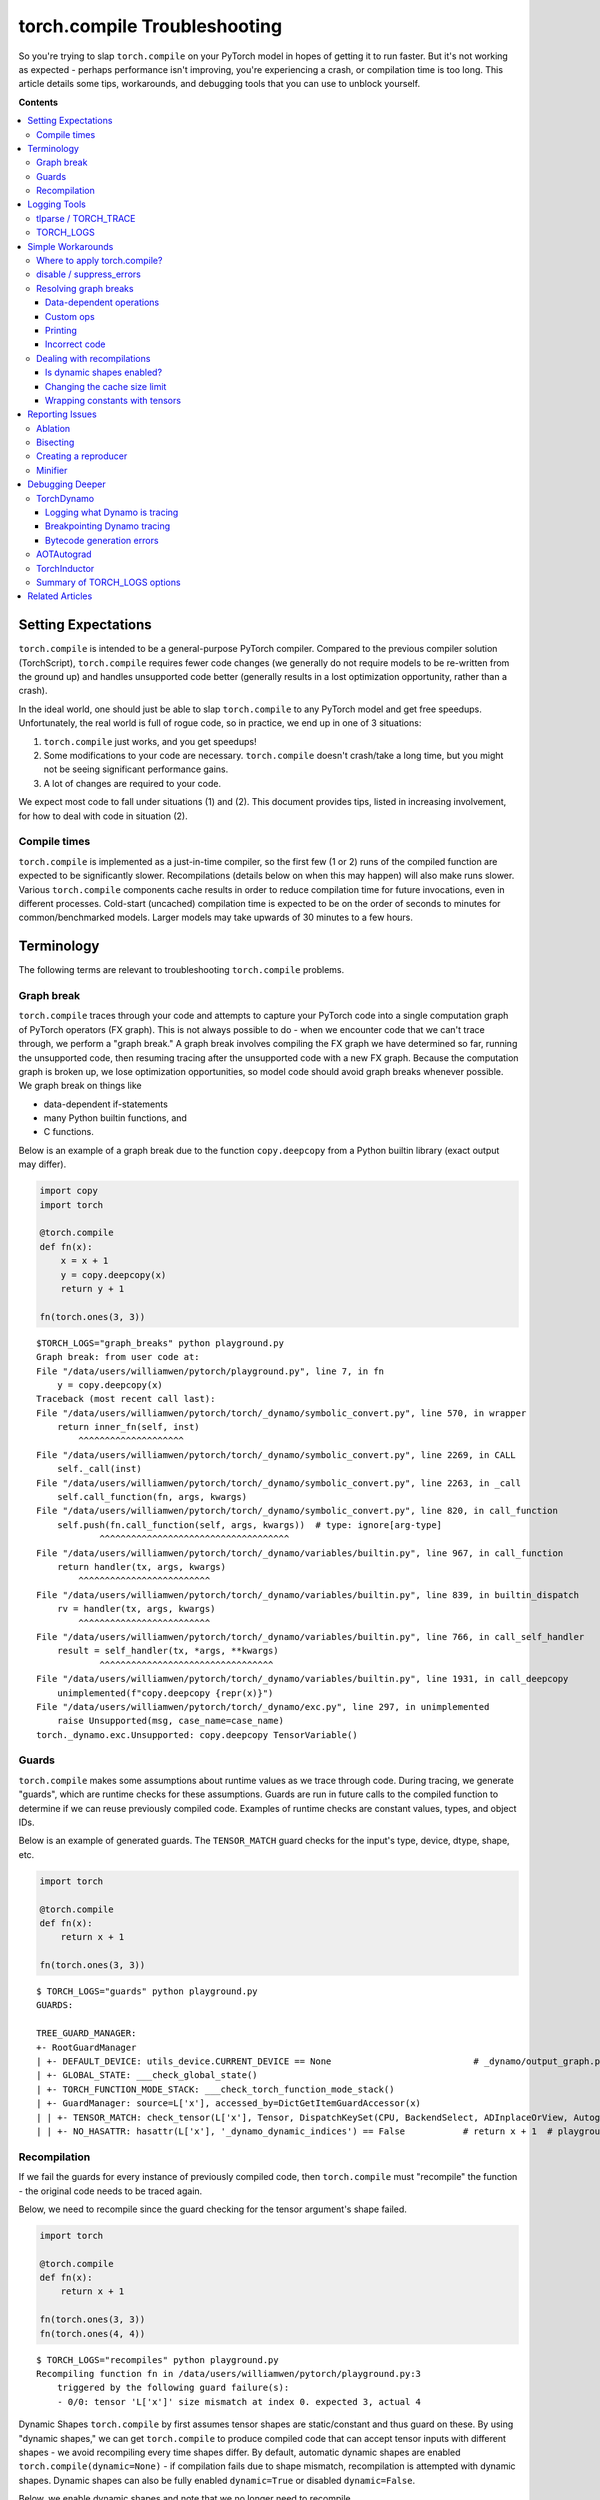 .. _torch.compiler_troubleshooting:

torch.compile Troubleshooting
=================================

So you're trying to slap ``torch.compile`` on your PyTorch model in hopes of getting it to run faster.
But it's not working as expected - perhaps performance isn't improving, you're experiencing a crash,
or compilation time is too long. This article details some tips, workarounds, and debugging tools
that you can use to unblock yourself.

**Contents**

.. contents::
    :local:

Setting Expectations
~~~~~~~~~~~~~~~~~~~~

``torch.compile`` is intended to be a general-purpose PyTorch compiler.
Compared to the previous compiler solution (TorchScript), ``torch.compile``
requires fewer code changes (we generally do not require models to be re-written from the ground up)
and handles unsupported code better (generally results in a lost optimization opportunity, rather than a crash).

In the ideal world, one should just be able to slap ``torch.compile`` to any PyTorch model and get free speedups.
Unfortunately, the real world is full of rogue code, so in practice, we end up in one of 3 situations:

1. ``torch.compile`` just works, and you get speedups!
2. Some modifications to your code are necessary. ``torch.compile`` doesn't crash/take a long time,
   but you might not be seeing significant performance gains.
3. A lot of changes are required to your code.

We expect most code to fall under situations (1) and (2).
This document provides tips, listed in increasing involvement, for how to deal with code in situation (2).

Compile times
-------------

``torch.compile`` is implemented as a just-in-time compiler, so the first few (1 or 2) runs
of the compiled function are expected to be significantly slower. Recompilations (details below on when this may happen)
will also make runs slower. Various ``torch.compile`` components cache results in order to
reduce compilation time for future invocations, even in different processes.
Cold-start (uncached) compilation time is expected to be on the order of seconds to minutes for common/benchmarked models.
Larger models may take upwards of 30 minutes to a few hours.

Terminology
~~~~~~~~~~~

The following terms are relevant to troubleshooting ``torch.compile`` problems.

Graph break
-----------

``torch.compile`` traces through your code and attempts to capture your PyTorch code into a
single computation graph of PyTorch operators (FX graph). This is not always possible to do -
when we encounter code that we can't trace through, we perform a "graph break."
A graph break involves compiling the FX graph we have determined so far, running the unsupported code,
then resuming tracing after the unsupported code with a new FX graph.
Because the computation graph is broken up, we lose optimization opportunities,
so model code should avoid graph breaks whenever possible.
We graph break on things like

- data-dependent if-statements
- many Python builtin functions, and
- C functions.

Below is an example of a graph break due to the function ``copy.deepcopy`` from a Python builtin library
(exact output may differ).

.. code-block:: py

    import copy
    import torch

    @torch.compile
    def fn(x):
        x = x + 1
        y = copy.deepcopy(x)
        return y + 1

    fn(torch.ones(3, 3))

::

    $TORCH_LOGS="graph_breaks" python playground.py
    Graph break: from user code at:
    File "/data/users/williamwen/pytorch/playground.py", line 7, in fn
        y = copy.deepcopy(x)
    Traceback (most recent call last):
    File "/data/users/williamwen/pytorch/torch/_dynamo/symbolic_convert.py", line 570, in wrapper
        return inner_fn(self, inst)
            ^^^^^^^^^^^^^^^^^^^^
    File "/data/users/williamwen/pytorch/torch/_dynamo/symbolic_convert.py", line 2269, in CALL
        self._call(inst)
    File "/data/users/williamwen/pytorch/torch/_dynamo/symbolic_convert.py", line 2263, in _call
        self.call_function(fn, args, kwargs)
    File "/data/users/williamwen/pytorch/torch/_dynamo/symbolic_convert.py", line 820, in call_function
        self.push(fn.call_function(self, args, kwargs))  # type: ignore[arg-type]
                ^^^^^^^^^^^^^^^^^^^^^^^^^^^^^^^^^^^^
    File "/data/users/williamwen/pytorch/torch/_dynamo/variables/builtin.py", line 967, in call_function
        return handler(tx, args, kwargs)
            ^^^^^^^^^^^^^^^^^^^^^^^^^
    File "/data/users/williamwen/pytorch/torch/_dynamo/variables/builtin.py", line 839, in builtin_dispatch
        rv = handler(tx, args, kwargs)
            ^^^^^^^^^^^^^^^^^^^^^^^^^
    File "/data/users/williamwen/pytorch/torch/_dynamo/variables/builtin.py", line 766, in call_self_handler
        result = self_handler(tx, *args, **kwargs)
                ^^^^^^^^^^^^^^^^^^^^^^^^^^^^^^^^^
    File "/data/users/williamwen/pytorch/torch/_dynamo/variables/builtin.py", line 1931, in call_deepcopy
        unimplemented(f"copy.deepcopy {repr(x)}")
    File "/data/users/williamwen/pytorch/torch/_dynamo/exc.py", line 297, in unimplemented
        raise Unsupported(msg, case_name=case_name)
    torch._dynamo.exc.Unsupported: copy.deepcopy TensorVariable()

Guards
------

``torch.compile`` makes some assumptions about runtime values as we trace through code.
During tracing, we generate "guards", which are runtime checks for these assumptions.
Guards are run in future calls to the compiled function to determine if we can reuse previously compiled code.
Examples of runtime checks are constant values, types, and object IDs.

Below is an example of generated guards. The ``TENSOR_MATCH`` guard checks for the input's type, device, dtype, shape, etc.

.. code-block:: py

    import torch

    @torch.compile
    def fn(x):
        return x + 1

    fn(torch.ones(3, 3))

::

    $ TORCH_LOGS="guards" python playground.py
    GUARDS:

    TREE_GUARD_MANAGER:
    +- RootGuardManager
    | +- DEFAULT_DEVICE: utils_device.CURRENT_DEVICE == None                           # _dynamo/output_graph.py:471 in init_ambient_guards
    | +- GLOBAL_STATE: ___check_global_state()
    | +- TORCH_FUNCTION_MODE_STACK: ___check_torch_function_mode_stack()
    | +- GuardManager: source=L['x'], accessed_by=DictGetItemGuardAccessor(x)
    | | +- TENSOR_MATCH: check_tensor(L['x'], Tensor, DispatchKeySet(CPU, BackendSelect, ADInplaceOrView, AutogradCPU), torch.float32, device=None, requires_grad=False, size=[3, 3], stride=[3, 1])  # return x + 1  # playground.py:6 in fn
    | | +- NO_HASATTR: hasattr(L['x'], '_dynamo_dynamic_indices') == False           # return x + 1  # playground.py:6 in fn

Recompilation
-------------

If we fail the guards for every instance of previously compiled code,
then ``torch.compile`` must "recompile" the function - the original code needs to be traced again.

Below, we need to recompile since the guard checking for the tensor argument's shape failed.

.. code-block:: py

    import torch

    @torch.compile
    def fn(x):
        return x + 1

    fn(torch.ones(3, 3))
    fn(torch.ones(4, 4))

::

    $ TORCH_LOGS="recompiles" python playground.py
    Recompiling function fn in /data/users/williamwen/pytorch/playground.py:3
        triggered by the following guard failure(s):
        - 0/0: tensor 'L['x']' size mismatch at index 0. expected 3, actual 4

Dynamic Shapes
``torch.compile`` by first assumes tensor shapes are static/constant and thus guard on these.
By using "dynamic shapes," we can get ``torch.compile`` to produce compiled code that can accept
tensor inputs with different shapes - we avoid recompiling every time shapes differ.
By default, automatic dynamic shapes are enabled ``torch.compile(dynamic=None)`` -
if compilation fails due to shape mismatch, recompilation is attempted with dynamic shapes.
Dynamic shapes can also be fully enabled ``dynamic=True`` or disabled ``dynamic=False``.

Below, we enable dynamic shapes and note that we no longer need to recompile.

.. code-block:: py

    import torch

    @torch.compile(dynamic=True)
    def fn(x):
        return x + 1

    fn(torch.ones(3, 3))
    fn(torch.ones(4, 4))

::

    $ TORCH_LOGS="dynamic,recompiles" python playground.py
    create_symbol s0 = 3 for L['x'].size()[0] [2, int_oo] at playground.py:5 in fn (_dynamo/variables/builder.py:2718 in <lambda>), for more info run with TORCHDYNAMO_EXTENDED_DEBUG_CREATE_SYMBOL="s0"
    produce_guards
    produce_guards

For more information on dynamic shapes, see `The dynamic shapes manual <https://docs.google.com/document/d/1GgvOe7C8_NVOMLOCwDaYV1mXXyHMXY7ExoewHqooxrs/edit#heading=h.fh8zzonyw8ng>`__.

Logging Tools
~~~~~~~~~~~~~

tlparse / TORCH_TRACE
-----------------------------

``tlparse`` / ``TORCH_TRACE`` are a pair of tools that produce compilation reports that look like this:
https://web.mit.edu/~ezyang/Public/bhack-20240609-tlparse/index.html.

Traces are very easy to collect. To collect a trace, run your reproduction command with

::

    TORCH_TRACE="/tmp/tracedir" python foo.py
    pip install tlparse
    tlparse /tmp/tracedir

This will work even if you are running a distributed job (you will get a trace per rank).
This will open up your browser with HTML like generated above.
If you are making a bug report for a complicated problem that you don't have a standalone reproduction for,
you can still greatly assist PyTorch developers by attaching the trace log generated in ``/tmp/tracedir``.

.. warning:: The trace log contains all of your model code.
   Do not share the trace log if the model you are working on is sensitive. The trace log does NOT contain weights.

.. raw:: html
    <style>
        .red {background-color:#ff0000;}
        .green {background-color:#00ff00;}
        .dark-green {background-color:#027f02;}
    </style>

.. role:: red
.. role:: green
.. role:: dark-green

The output of ``tlparse`` is mostly oriented at PyTorch developers,
and the log format is very easy to upload and share on GitHub.
However, you can still get some useful information from it as a non-PyTorch developer.
First, we recommend reading the help text that is inline in the report: it helps explain what the report means.
Here are some things you can get from a ``tlparse``:

- What model code was compiled, by looking at the stack trie?
  (This is especially useful if you're not familiar with the codebase being compiled!)
- How many graph breaks / distinct compilation regions are there?
  (Each distinct compile is its own color coded block like :dark-green:`[0/0]`).
  Frames that are potentially graph break'ed are light green :green:`[2/4]`.
  If there are a lot of frames, that is suspicious, and suggests that you had some catastrophic graph breaks,
  or maybe your code isn't a good match for ``torch.compile``.
- How many times did I recompile a particular frame? Something that recompiled a lot will look like:
  :dark-green:`[10/0]` :dark-green:`[10/1]` :dark-green:`[10/2]`
  - if something is being recompiled a lot, that is very suspicious and worth looking into, even if it isn't the root cause of your problem.
- Was there a compilation error?  Frames that errored will look like :red:`[0/1]`.
- What intermediate compiler products did I generate for a given frame?
  For example, you can look at the high-level generated FX graph or the generated Triton code.
- Is there relevant information for a particular frame? You can find these in compilation_metrics.

TORCH_LOGS
--------------

You can use the ``TORCH_LOGS`` environment variable to selectively enable parts of the ``torch.compile`` stack to log.
``TORCH_LOGS`` is in fact the source of logs for ``tlparse``. The format of the ``TORCH_LOGS`` envvar is

::

    TORCH_LOGS="<option1>,<option2>,..." python foo.py


Useful high-level options are:

- ``graph_breaks``: logs locations of graph breaks in user code and the reason for the graph break
- ``guards``: logs guards that are generated
- ``recompiles``: logs which function recompiled and the guards that failed, leading to the recompilation
- ``dynamic``: logs related to dynamic shapes

You can also programatically set logging options using ``torch._logging.set_logs``:

.. code-block:: py

    import logging
    torch._logging.set_logs(graph_breaks=True)
    ...

More ``TORCH_LOGS`` options are detailed below (TODO link).
For the full list of options, see https://pytorch.org/docs/stable/logging.html
and https://pytorch.org/docs/stable/generated/torch._logging.set_logs.html#torch._logging.set_logs.

``tlparse`` is ideal for debugging large models and gaining a high-level overview of how your model was compiled,
while ``TORCH_LOGS`` is preferred for small examples and fine-grained debugging detail,
when we already have an idea of which ``torch.compile`` component is causing the problem.

Simple Workarounds
~~~~~~~~~~~~~~~~~~

Where to apply torch.compile?
---------------------------------

We recommend applying ``torch.compile`` to the highest-level function that doesn't cause excessive problems.
Typically, this will be your train/eval step (with the optimizer, but without the loop), your top-level ``nn.Module``,
or some sub-``nn.Module``s. ``torch.compile`` specifically doesn't handle distributed wrapper modules like
DDP or FSDP very well, so consider applying ``torch.compile`` to the inner module passed to the wrapper.

.. code-block:: py

    # inference
    model = ...
    opt_model = torch.compile(model)

    for _ in range(N_ITERS):
        inp = ...
        out = opt_model(inp)

.. code-block:: py

    # training
    model = ...
    opt = torch.optim.Adam(model.parameters())

    @torch.compile
    def train(mod, data):
        opt.zero_grad(True)
        pred = mod(data[0])
        loss = torch.nn.CrossEntropyLoss()(pred, data[1])
        loss.backward()
        opt.step()

    for _ in range(N_ITERS):
        inp = ...
        train(model, inp)

.. code-block:: py

    # DistributedDataParallel
    model = ...
    opt_model = torch.compile(model)
    model_ddp = DistributedDataParallel(opt_model, ...)

    for _ in range(N_ITERS):
        inp = ...
        out = model_ddp(inp)

disable / suppress_errors
---------------------------------

For some model architectures, there are portions of the model which are particularly difficult to compile
- either there are many graph breaks, or there are crashes. You may want to explicitly disable these
portions of the model which are problematic so that you can apply ``torch.compile`` to the parts that work.
This is done through the ``@torch.compiler.disable`` decorator. When ``torch.compile`` attempts to call a
disabled function, it will graph break and skip tracing the disabled function, resuming tracing after the call.
By default, all recursive calls made from a disabled function are also disabled. Use the ``recursive=False``
option to allow compilation for recursive calls.

.. code-block:: py

    def bad1_inner(...):
        # skipped

    @torch.compiler.disable
    def bad1_outer(...):
        # skipped
        bad1_inner(...)

    def bad2_inner(...)
        # traced

    @torch.compiler.disable(recursive=False)
    def bad2_outer(...):
        # skipped
        bad2_inner(...)

    @torch.compile
    def fn(...):
        # graph break
        bad1_outer(...)
        ...
        # graph break
        bad2_outer(...)

For example, we use ``torch.compiler.disable`` to disable ``torch.compile`` on sparse architecture in
recommendation models, as the sparse arch is difficult to compile. Preprocessing and logging functions
are other examples of functions that typically cause a lot of graph breaks and do not get value from being compiled.

If you are experiencing compiler crashes and you want to YOLO keep going, you can set
``torch._dynamo.config.suppress_errors = True``. Whenever the compiler crashes, we will just skip tracing
the function and try again later. This is not best practice - it is better to eventually manually add
disable annotations as necessary.

Resolving graph breaks
----------------------

Recall that to maximize optimization opportunities, we should reduce the number of graph breaks.
In general, graph breaks are caused by one of:

- You're trying to do something that fundamentally cannot be traced, such as data-dependent control flow.
- You're trying to do something that we haven't gotten around to supporting yet.
  For example, we currently have limited support for tracing code that uses the built-in Python ``inspect`` module.
- Your code has an error in it. For example, you may have tried calling a function with an incorrect number of arguments.

Unfortunately, many graph breaks are not actionable without a deeper understanding of Dynamo.
It can even be difficult to determine which of the 3 causes was the true cause of your graph break.
We are working on making graph break messages more actionable.

If the graph break message doesn't suggest any action and you suspect that the cause of your graph break is (2),
please report the graph break as an issue. If a function has many graph breaks,
consider disabling compilation on that function, the overhead cost for the graph breaks may become prohibitive.

Below are some common graph breaks and some workarounds.

Data-dependent operations
^^^^^^^^^^^^^^^^^^^^^^^^^

``torch.compile`` graph breaks on data-dependent operations such as data-dependent control flow
(if-statements, loops with tensors) and direct tensor data accesses (``.item``, ``.data_ptr``).

.. code-block:: py

    import torch

    @torch.compile
    def fn(x):
        y = x.sum()
        if y > 0:
            return x + y.item()
        return x - y.item()

    fn(torch.ones(3, 3))

::

    $ TORCH_LOGS="graph_breaks" python playground.py
    Graph break in user code at /data/users/williamwen/pytorch/playground.py:6
    Reason: Data-dependent jump
    User code traceback:
    File "/data/users/williamwen/pytorch/playground.py", line 6, in fn
        if y > 0:

    Graph break in user code at /data/users/williamwen/pytorch/playground.py:7
    Reason: Unsupported: Tensor.item
    User code traceback:
    File "/data/users/williamwen/pytorch/playground.py", line 7, in torch_dynamo_resume_in_fn_at_6
        return x + y.item()
    Traceback (most recent call last):
    File "/data/users/williamwen/pytorch/torch/_dynamo/symbolic_convert.py", line 616, in wrapper
        return inner_fn(self, inst)
            ^^^^^^^^^^^^^^^^^^^^
    File "/data/users/williamwen/pytorch/torch/_dynamo/symbolic_convert.py", line 2288, in CALL
        self._call(inst)
    File "/data/users/williamwen/pytorch/torch/_dynamo/symbolic_convert.py", line 2282, in _call
        self.call_function(fn, args, kwargs)
    File "/data/users/williamwen/pytorch/torch/_dynamo/symbolic_convert.py", line 838, in call_function
        self.push(fn.call_function(self, args, kwargs))  # type: ignore[arg-type]
                ^^^^^^^^^^^^^^^^^^^^^^^^^^^^^^^^^^^^
    File "/data/users/williamwen/pytorch/torch/_dynamo/variables/misc.py", line 1038, in call_function
        return self.obj.call_method(tx, self.name, args, kwargs)
            ^^^^^^^^^^^^^^^^^^^^^^^^^^^^^^^^^^^^^^^^^^^^^^^^^
    File "/data/users/williamwen/pytorch/torch/_dynamo/variables/tensor.py", line 527, in call_method
        result = handler_method(*args, **kwargs)
                ^^^^^^^^^^^^^^^^^^^^^^^^^^^^^^^
    File "/data/users/williamwen/pytorch/torch/_dynamo/variables/tensor.py", line 773, in method_item
        unimplemented("Tensor.item")
    File "/data/users/williamwen/pytorch/torch/_dynamo/exc.py", line 304, in unimplemented
        raise Unsupported(msg, case_name=case_name)
    torch._dynamo.exc.Unsupported: Tensor.item

The general workaround for these graph breaks is to avoid doing data-dependent operations. Some specific workarounds are:

- If your control flow doesn't actually depend on data values, you can change your code to do control flow on constants

.. code-block:: py

    # old
    x = torch.randn(3, 3)
    @torch.compile
    def fn(y):
        if x.sum() > 0:
            return y + x
        else:
            return y - x

    # new
    x = torch.randn(3, 3)
    cond = (x.sum() > 0).item()
    @torch.compile
    def fn(y):
        if cond:
            return y + x
        else:
            return y - x

- Use higher-order ops like ``torch.cond`` (https://pytorch.org/docs/main/cond.html) in place of data-dependent control flow

.. code-block:: py

    # old
    @torch.compile
    def fn(x):
        if x.sum() > 0:
            return x + 1
        return x - 1

    # new
    @torch.compile
    def fn(x):
        return torch.cond(
            x.sum() > 0,
            lambda x: x + 1,
            lambda x: x - 1,
            (x,),
        )

- If you have a ``.item()`` call, try ``torch._dynamo.config.capture_scalar_outputs = True`` or ``TORCHDYNAMO_CAPTURE_SCALAR_OUTPUTS=1``
- Wrap problematic parts of the function in a custom op

Custom ops
^^^^^^^^^^

If you have code that ``torch.compile`` has trouble tracing through, either due to missing support or fundamental incompatibility,
you can consider wrapping the problematic code in a custom op.

Custom ops require a little bit of additional work to get them to be compatible with ``torch.compile``.
See https://pytorch.org/tutorials/advanced/custom_ops_landing_page.html for more details.

Printing
^^^^^^^^

Printing/logging/issuing warnings will result in a graph break. If you have a function that makes many logging calls,
for example, a function that logs data about a training iteration, consider applying ``torch.compiler.disable`` on it.

Alternatively, you can try using ``torch._dynamo.config.reorderable_logging_functions``.
This config is used to reorder logging functions so that they are called at the end of the traced function,
thus avoiding a graph break. However, the logged contents may differ if, for example, a mutation occurs.

.. code-block:: py

    import torch

    torch._dynamo.config.reorderable_logging_functions.add(print)

    @torch.compile
    def fn(x):
        x += 1
        print("log!")
        return torch.sin(x)

    fn(torch.ones(3, 3))

::

    $ TORCH_LOGS="graph_breaks" python playground.py
    log!

Incorrect code
^^^^^^^^^^^^^^

Your code may be wrong, or is causing an error. We have limited support for exception handling.

.. code-block:: py

    import torch

    @torch.compile
    def fn(x):
        y = torch.sin(x, x)
        return y

    fn(torch.ones(3, 3))

::

    $ TORCH_LOGS="graph_breaks" python playground.py
    Graph break in user code at /data/users/williamwen/pytorch/playground.py:5
    Reason: Unsupported: TypeError <built-in method sin of type object at 0x7fd6fd764600>: sin() takes 1 positional argument but 2 were given
    User code traceback:
    File "/data/users/williamwen/pytorch/playground.py", line 5, in fn
        y = torch.sin(x, x)
    ...

Dealing with recompilations
---------------------------

Is dynamic shapes enabled?
^^^^^^^^^^^^^^^^^^^^^^^^^^

Recompilations due to mismatched shapes are in the form:

::

    tensor 'L['x']' size mismatch at index 0. expected 3, actual 4

Make sure that the ``dynamic`` option of ``torch.compile`` is not set to ``False``.
The default option, ``dynamic=None``, will only attempt dynamic shapes after the first compilation.
You can set ``dynamic=True`` to upfront compile as dynamic as possible.

For more information on dynamic shapes, see `The dynamic shapes manual <https://docs.google.com/document/d/1GgvOe7C8_NVOMLOCwDaYV1mXXyHMXY7ExoewHqooxrs/edit#heading=h.fh8zzonyw8ng>`__.

Changing the cache size limit
^^^^^^^^^^^^^^^^^^^^^^^^^^^^^

There is a limit to how many times a function can be recompiled, determined by ``torch._dynamo.config.cache_size_limit``.
If this limit is exceeded, then we will not attempt to compile the function again and instead will run the function eagerly.
In the example below, each function call results in a recompile attempt.
When we hit the cache size limit (8), we stop attempting to recompile.

.. code-block:: py

    import torch

    @torch.compile(dynamic=False)
    def fn(x):
        return x + 1

    for i in range(1, 10):
        fn(torch.ones(i))

::

    $ python playground.py
    torch._dynamo hit config.cache_size_limit (8)
        function: 'fn' (/data/users/williamwen/pytorch/playground.py:5)
        last reason: 0/0: tensor 'L['x']' size mismatch at index 0. expected 1, actual 9

If you know that the number of recompilations has a reasonable constant upper bound, you can raise the cache size limit.
If the cost of recompilation outweighs the benefit of compilation, then you can consider lowering the cache size limit.

Wrapping constants with tensors
^^^^^^^^^^^^^^^^^^^^^^^^^^^^^^^

By default, ``int`` / ``float`` variables are treated as constants and are guarded as such.
In the below example, we have a recompilation for each function call.

.. code-block:: py

    import torch

    @torch.compile
    def fn(x, c):
        return x + c

    for i in range(1, 10):
        fn(torch.ones(i), 0.5 + i)

::

    $ TORCH_LOGS="recompiles" python playground.py
    Recompiling function fn in /data/users/williamwen/pytorch/playground.py:3
        triggered by the following guard failure(s):
        - 0/7: L['c'] == 8.5
        - 0/6: L['c'] == 7.5
        - 0/5: L['c'] == 6.5
        - 0/4: L['c'] == 5.5
        - 0/3: L['c'] == 4.5
        - 0/2: L['c'] == 3.5
        - 0/1: L['c'] == 2.5
        - 0/0: L['c'] == 1.5
    torch._dynamo hit config.cache_size_limit (8)
        function: 'fn' (/data/users/williamwen/pytorch/playground.py:3)
        last reason: 0/0: L['c'] == 1.5

In particular, for LR schedulers, initializing with a constant can lead to recompilations:

.. code-block:: py

    import torch

    mod = torch.nn.Linear(3, 3)
    opt = torch.optim.Adam(mod.parameters(), lr=0.01)
    sched = torch.optim.lr_scheduler.ExponentialLR(opt, 0.9)

    @torch.compile
    def fn(inp):
        opt.zero_grad(True)
        out = mod(inp).sum()
        out.backward()
        opt.step()
        sched.step()

    for i in range(1, 10):
        fn(torch.ones(3, 3))

::

    $ TORCH_LOGS="recompiles" python playground.py
    Recompiling function step in /data/users/williamwen/pytorch/torch/optim/adam.py:189
        triggered by the following guard failure(s):
        - 3/7: L['self'].param_groups[0]['lr'] == 0.004782969000000002
        - 3/6: L['self'].param_groups[0]['lr'] == 0.005314410000000002
        - 3/5: L['self'].param_groups[0]['lr'] == 0.005904900000000002
        - 3/4: L['self'].param_groups[0]['lr'] == 0.006561000000000002
        - 3/3: L['self'].param_groups[0]['lr'] == 0.007290000000000001
        - 3/2: L['self'].param_groups[0]['lr'] == 0.008100000000000001
        - 3/1: L['self'].param_groups[0]['lr'] == 0.009000000000000001
        - 3/0: L['self'].param_groups[0]['lr'] == 0.01
    torch._dynamo hit config.cache_size_limit (8)
        function: 'step' (/data/users/williamwen/pytorch/torch/optim/adam.py:189)
        last reason: 3/0: L['self'].param_groups[0]['lr'] == 0.01

In both examples, we can wrap float variables in tensors in order to prevent recompilations.

.. code-block:: py

    # first example
    for i in range(1, 10):
        fn(torch.ones(i), torch.tensor(0.5 + i))

    # second example
    opt = torch.optim.Adam(mod.parameters(), lr=torch.tensor(0.01))
    sched = torch.optim.lr_scheduler.ExponentialLR(opt, torch.tensor(0.9))

Reporting Issues
~~~~~~~~~~~~~~~~

If the workarounds provided above were not enough to get ``torch.compile`` working,
then you should consider reporting the issue to PyTorch.
But there are a few things that you can do to make our lives significantly easier.

Ablation
--------

Check which component of the ``torch.compile`` stack is the one causing the issue using the ``backend=`` option for ``torch.compile``.
In particular, try:

- ``torch.compile(fn, backend="eager")``, which only runs TorchDynamo, the graph capture component of ``torch.compile``.
- ``torch.compile(fn, backend="aot_eager")``, which runs TorchDynamo and AOTAutograd, which additionally generates the backward graph during compilation.
- ``torch.compile(fn, backend="aot_eager_decomp_partition")``, which runs TorchDynamo and AOTAutograd with operator decompositions/partitions.
- ``torch.compile(fn, backend="inductor")``, which runs TorchDynamo, AOTAutograd, and TorchInductor, the backend ML compiler that generates compiled kernels.

If you only fail with the Inductor backend, you can additionally test various Inductor modes:

- ``torch.compile(fn, backend="inductor", mode="default")``
- ``torch.compile(fn, backend="inductor", mode="reduce-overhead")``
- ``torch.compile(fn, backend="inductor", mode="max-autotune")``

You can also check if dynamic shapes is causing issues with any backend:

- ``torch.compile(fn, dynamic=True)`` (always use dynamic shapes)
- ``torch.compile(fn, dynamic=False)`` (never use dynamic shapes)
- ``torch.compile(fn, dynamic=None)`` (automatic dynamic shapes)

Bisecting
---------
Did you try on the latest nightly? Did something work in the past but now no longer works?
Can you bisect to determine the first nightly where your issue occurs?
Bisecting is especially helpful for performance, accuracy, or compile time regressions,
where it is not immediately obvious where the problem originates from.

Creating a reproducer
---------------------

Creating reproducers is a lot of work, and it is 100% OK if you do not have time to do it.
But if you are a very motivated user who doesn't know very much about the ``torch.compile`` internals,
creating a standalone reproducer can have a huge impact on our ability to fix the bug.
Without a reproducer, your bug report has to have enough information that we can root cause the problem and write a reproducer from scratch.

Here's a list of useful reproducers, with the most preferred first.

1. A self-contained (no external dependencies), small (less than 100 LOC) reproduction script that when run produces the problem.
2. A self-contained but large reproducer. Being self-contained is a huge win!
3. A not self-contained reproducer that is not too sensitive to the dependencies used.
   For example, if you can reproduce a problem if you first ``pip install transformers``
   and then run a script and it will produce the problem, that's not too bad,
   we will probably be able to run it and check things out.
4. A not self-contained reproducer that requires substantial environmental setup / a Docker image to reproduce.
   For example, maybe you need us to download a dataset from some URL, or do multiple nontrivial environment setup steps,
   or the it is very important to have very particular versions of system libraries so a Docker image is required.
   The more difficult it is to setup the environment, the harder it is for us to recreate it and setup the problem.
   NB: Docker makes it "easier" to setup the environment, but it makes it more difficult to change things about the environment
   / use our preferred development environment, so it's not really a magic bullet, although we'll take it in a pinch.

Somewhat orthogonally, a reproducer that can be run in a single process is better than a reproducer
that requires multiprocess training (but once again, if you only have a multiprocess reproducer, we'll take it!).

Additionally, below is a non-exhaustive list of things that you can check for in your
issue that you can attempt to replicate in your reproducer:

- **Autograd**. Did you have tensor inputs with ``requires_grad=True``? Did you call ``backward()`` on the output?
- **Dynamic shapes**. Did you set ``dynamic=True``? Or did you run the test code multiple times with varying shapes?
- **Custom operators**. Is there a custom operator involved in the real workflow?
  Can you replicate some of its important characteristics using the Python custom operator API?
- **Configuration**. Did you set all the same configuration?
  This includes ``torch._dynamo.config`` and ``torch._inductor.config`` settings,
  as well as arguments to ``torch.compile`` like ``backend`` / ``mode``.
- **Context managers**. Did you replicate any active context managers?
  This could be ``torch.no_grad``, automatic mixed precision, ``TorchFunctionMode`` / ``TorchDispatchMode``,
  activation checkpointing, compiled autograd etc.
- **Tensor subclasses**. Is there a tensor subclass involved?

Minifier
--------

The minifier is an early ``torch.compile`` tool that, given an FX graph that crashes when we attempt to run or compile it,
finds a subgraph that also crashes and outputs the code that performs that subgraph's operations.
Essentially, the minifier finds a minimal repro for a certain class of ``torch.compile``-related crashes.
Note that this assumes that we were able to successfully trace through code.

Unfortunately, most of the time nowadays, the minifier doesn't work and you'll have to do something else
(we like to think that this is because bugs that can have repros automatically generated this way are all easy to fix,
so we've fixed them all, and that leaves the hard bugs that don't repro easily).
But it's very easy to try, so you might as well try it and cry when it doesn't work.

Instructions for operating the minifier can be found `here <https://pytorch.org/docs/stable/torch.compiler_troubleshooting_old.html>`__.
If the compiler is crashing, you can set ``TORCHDYNAMO_REPRO_AFTER="dynamo"`` or ``TORCHDYNAMO_REPRO_AFTER="aot"``
(``aot`` is more likely to work, but it won't catch AOTAutograd bugs) and then pray that the generated ``repro.py`` actually has your problem.
If it's an accuracy problem, you can try ``TORCHDYNAMO_REPRO_LEVEL=4`` (and cry when it fails to find the actual subgraph that has a problem).

Debugging Deeper
~~~~~~~~~~~~~~~~

This section details tools and techniques if you want to try to debug ``torch.compile`` issues on your own
or if you want to learn more about the ``torch.compile`` stack.
These methods are more involved than those presented above and are used by PyTorch developers regularly
to debug real ``torch.compile`` issues.

Below is a high level view of the stack:

.. image:: _static/img/dynamo/td_stack.png

There are three main components to this stack; TorchDynamo, AOTAutograd, and Inductor.
Our debugging strategy will first focus on narrowing down the component in which the error is occurring
and then individually debugging the component. For identifying the component where your issue is originating,
first see the `Ablation` section above under `Reporting Issues` above. To debug an individual component, see the sections below.

TorchDynamo
-----------

Logging what Dynamo is tracing
^^^^^^^^^^^^^^^^^^^^^^^^^^^^^^

The ``TORCH_LOGS=trace_bytecode`` option enables you to see the exact bytecode instructions that Dynamo is tracing through,
as well as a symbolic representation of the Python interpreter stack. When encountering a graph break or crash,
it is generally good to inspect the last few bytecode instructions traced.

You can also use ``TORCH_LOGS=trace_source`` to see which lines of source code Dynamo is tracing through.
This is useful in combination with ``trace_bytecode`` to see the line of source code each traced bytecode instruction corresponds to.

Finally, you can use ``TORCH_LOGS=graph_code`` to see the Python code representing the FX graph that Dynamo traced.
You can view this code to double check that the correct ops are being traced.

.. code-block:: py

    import torch

    def g(x, y):
        return x + y

    @torch.compile(backend="eager")
    def f(x):
        x = torch.sin(x)
        x = g(x, x)
        return x

    f(torch.ones(3, 3))

::

    $ TORCH_LOGS="trace_bytecode,trace_source,graph_code" python playground.py
    TRACE starts_line /data/users/williamwen/pytorch/playground.py:6 in f ()
        @torch.compile(backend="eager")
    TRACE RESUME 0 []
    TRACE starts_line /data/users/williamwen/pytorch/playground.py:8 in f (f)
            x = torch.sin(x)
    TRACE LOAD_GLOBAL torch []
    TRACE LOAD_ATTR sin [NullVariable(), PythonModuleVariable(<module 'torch' from '/data/users/williamwen/pytorch/torch/__init__.py'>)]
    TRACE LOAD_FAST x [NullVariable(), TorchInGraphFunctionVariable(<built-in method sin of type object at 0x7f00f6964600>)]
    TRACE CALL 1 [NullVariable(), TorchInGraphFunctionVariable(<built-in method sin of type object at 0x7f00f6964600>), LazyVariableTracker()]
    TRACE STORE_FAST x [TensorVariable()]
    TRACE starts_line /data/users/williamwen/pytorch/playground.py:9 in f (f)
            x = g(x, x)
    TRACE LOAD_GLOBAL g []
    TRACE LOAD_FAST x [NullVariable(), UserFunctionVariable()]
    TRACE LOAD_FAST x [NullVariable(), UserFunctionVariable(), TensorVariable()]
    TRACE CALL 2 [NullVariable(), UserFunctionVariable(), TensorVariable(), TensorVariable()]
    TRACE starts_line /data/users/williamwen/pytorch/playground.py:3 in g (g) (inline depth: 1)
        def g(x, y):
    TRACE RESUME 0 []
    TRACE starts_line /data/users/williamwen/pytorch/playground.py:4 in g (g) (inline depth: 1)
            return x + y
    TRACE LOAD_FAST x []
    TRACE LOAD_FAST y [TensorVariable()]
    TRACE BINARY_OP 0 [TensorVariable(), TensorVariable()]
    TRACE RETURN_VALUE None [TensorVariable()]
    TRACE STORE_FAST x [TensorVariable()]
    TRACE starts_line /data/users/williamwen/pytorch/playground.py:10 in f (f)
            return x
    TRACE LOAD_FAST x []
    TRACE RETURN_VALUE None [TensorVariable()]
    TRACED GRAPH
    ===== __compiled_fn_1 =====
    /data/users/williamwen/pytorch/torch/fx/_lazy_graph_module.py class GraphModule(torch.nn.Module):
        def forward(self, L_x_: "f32[3, 3][3, 1]cpu"):
            l_x_ = L_x_

            # File: /data/users/williamwen/pytorch/playground.py:8 in f, code: x = torch.sin(x)
            x: "f32[3, 3][3, 1]cpu" = torch.sin(l_x_);  l_x_ = None

            # File: /data/users/williamwen/pytorch/playground.py:4 in g, code: return x + y
            x_1: "f32[3, 3][3, 1]cpu" = x + x;  x = None
            return (x_1,)

Breakpointing Dynamo tracing
^^^^^^^^^^^^^^^^^^^^^^^^^^^^

Inserting a breakpoint in Dynamo/user code is helpful at times to see what the state of Dynamo is when tracing through user code.
Unfortunately, inserting a breakpoint in the normal python fashion will result in a graph break in TorchDynamo,
so we will not be able to view the state of Dynamo at the point where we intended to breakpoint.

The first way to breakpoint is to insert a breakpoint in the Dynamo source. 3 good places to place a breakpoint are:

- In ``torch/_dynamo/symbolic_convert.py``, breakpoint at functions that are named after the problematic bytecode instruction
  (e.g. ``def CALL_FUNCTION``, ``def STORE_ATTR``). You can conditionally breakpoint depending on inputs
  (e.g. the argval of the instruction, or the name of the object at the top of the stack) since some bytecode opcodes are frequently used.
- Breakpoint where the graph break or error originates from. Typically, graph breaks are emitted from a call to ``unimplemented(...)``.
- Breakpoint in ``torch/_dynamo/variables/builder.py, function:_wrap``. You will likely have to conditionally breakpoint on the input.
  This function determines how to symbolically represent a given value. Consider breakpointing here if you suspect that a value is represented incorrectly.

The second way to breakpoint is to use ``torch._dynamo.comptime.comptime.breakpoint``:

.. code-block:: py

    from torch._dynamo.comptime import comptime

    @torch.compile
    def f(...):
        ...
        comptime.breakpoint()
        ...

A comptime breakpoint is convenient because it will allow you to inspect the Dynamo state at a given location in the user code being traced.
It does not require you to breakpoint in the Dynamo source nor conditionally breakpoint based on variables.

When a comptime breakpoint is triggered, you can do the following:

- ``ctx.print_bt()`` to print the user stack trace
- ``ctx.print_locals()`` to print all current locals
- ``ctx.print_graph()`` to print the currently traced graph
- ``ctx.disas()`` to print the currently traced function's bytecode
- Normal pdb commands like ``bt/u/d/n/s/r`` - you can go up the pdb stack to inspect more Dynamo internals

.. code-block:: py

    import torch
    from torch._dynamo.comptime import comptime

    @torch.compile(backend="eager")
    def f(x):
        y = x + 1
        comptime.breakpoint()
        y = y + 1
        return y

    f(torch.ones(3, 3))

::

    $ python playground.py
    --Return--
    > /data/users/williamwen/pytorch/torch/_dynamo/comptime.py(392)inner()->None
    -> builtins.breakpoint()
    (Pdb) ctx.print_bt()
    File "/data/users/williamwen/pytorch/playground.py", line 7, in f
        comptime.breakpoint()

    (Pdb) ctx.print_locals()
    x = FakeTensor(..., size=(3, 3))
    y = FakeTensor(..., size=(3, 3))
    (Pdb) bt
    ...
    /data/users/williamwen/pytorch/torch/_dynamo/symbolic_convert.py(826)call_function()
    -> self.push(fn.call_function(self, args, kwargs))  # type: ignore[arg-type]
    /data/users/williamwen/pytorch/torch/_dynamo/variables/misc.py(331)call_function()
    -> func(ComptimeContext(tx))
    > /data/users/williamwen/pytorch/torch/_dynamo/comptime.py(392)inner()->None
    -> builtins.breakpoint()
    (Pdb) ctx.print_graph()



    def forward(self, L_x_: "f32[3, 3]"):
        l_x_ = L_x_

        # File: /data/users/williamwen/pytorch/playground.py:6 in f, code: y = x + 1
        y: "f32[3, 3]" = l_x_ + 1;  l_x_ = y = None

..
    TODO(uncomment/update once we improve this API)
    Debugging large models
    ^^^^^^^^^^^^^^^^^^^^^^

    Debugging TorchDynamo on large models can be tricky, mainly because Dynamo traces through large amounts of code.
    It can be difficult to find the problematic function, or to determine where to place a breakpoint.
    Even if we've found the problematic function, we don't want to deal with logging spam.
    Fortunately, you can use ``TORCHDYNAMO_DEBUG_FUNCTION=<function name>``, which limits dynamo tracing to only functions with a specific name
    (exact match). This will allow you to filter all of the functions in the model to the function(s) of interest.
    Use this in combination with the above debugging strategies.

Bytecode generation errors
^^^^^^^^^^^^^^^^^^^^^^^^^^

It is possible (though not common) for Dynamo to generate incorrect bytecode. This might be the case if you determine:

- Ablation reveals the error is happening at the TorchDynamo level
- The error is not being emitted from TorchDynamo stack frames
- The error looks more like a user error rather than a Dynamo error, or is a segfault
- The error does not occur without ``torch.compile``

Bytecode generation bugs are generally tricky to fix and we recommend just submitting an issue.
If you are interested in seeing the bytecode that Dynamo generates, you can use ``TORCH_LOGS=bytecode``.
You can see a high-level overview on what bytecode Dynamo generates `here <https://docs.google.com/presentation/d/1tMZOoAoNKF32CAm1C-WfzdVVgoEvJ3lp/edit?usp=sharing&ouid=114922067987692817315&rtpof=true&sd=true>`__.

AOTAutograd
-----------

AOTAutograd errors are typically difficult to debug - we recommend just submitting an issue.
AOTAutograd logging output is primarily helpful to see what the input to Inductor is.

TorchInductor
-------------

.. TODO

Summary of TORCH_LOGS options
---------------------------------

A summary of helpful ``TORCH_LOGS`` options are:

.. list-table::
    :widths: 25 50
    :header-rows: 1

    * - Option
      - Description
    * - +all
      - Output debug logs from all ``torch.compile`` components
    * - +dynamo
      - Output debug logs from TorchDynamo
    * - +aot
      - Output debug logs from AOTAutograd
    * - +inductor
      - Output debug logs from TorchInductor
    * - dynamic
      - Output logs from dynamic shapes
    * - graph_code
      - Output the Python code for the FX graph that Dynamo generated
    * - graph_sizes
      - Output the tensor sizes of the FX graph that Dynamo generated
    * - trace_bytecode
      - Output the bytecode instructions that Dynamo is tracing through and the symbolic interpreter stack Dynamo is keeping track of
    * - trace_source
      - Output the line of code in the original source that Dynamo is currently tracing through
    * - bytecode
      - Output Dynamo-generated bytecode
    * - guards
      - Output generated guards
    * - recompiles
      - Output recompilation reasons (only the first guard check that fails)
    * - recompiles_verbose
      - Output all guard checks that fail when a recompilation occurs
    * - aot_graphs
      - Output graph generated by AOTAutograd
    * - aot_joint_graphs
      - Output the joint forward-backward graph generated by AOTAutograd
    * - output_code
      - Output code generated by Inductor
    * - kernel_code
      - Output code generated by Inductor on a per-kernel basis
    * - schedule
      - Output Inductor scheduling logs
    * - perf_hints
      - Output Inductor perf hint logs
    * - fusion
      - Output Inductor fusion logs

Related Articles
~~~~~~~~~~~~~~~~

- `torch.compile tutorial <https://pytorch.org/tutorials/intermediate/torch_compile_tutorial.html>`__
- `torch.compile fine-grained APIs <https://pytorch.org/docs/stable/torch.compiler_fine_grain_apis.html>`__
- `torch.compile FAQ <https://pytorch.org/docs/stable/torch.compiler_faq.html>`__
- `Profiling torch.compile <https://pytorch.org/docs/stable/torch.compiler_profiling_torch_compile.html>`__
- `torch.compile missing manual <https://docs.google.com/document/d/1y5CRfMLdwEoF1nTk9q8qEu1mgMUuUtvhklPKJ2emLU8/edit?usp=sharing>`__
- `The dynamic shapes manual <https://docs.google.com/document/d/1GgvOe7C8_NVOMLOCwDaYV1mXXyHMXY7ExoewHqooxrs/edit#heading=h.fh8zzonyw8ng>`__
